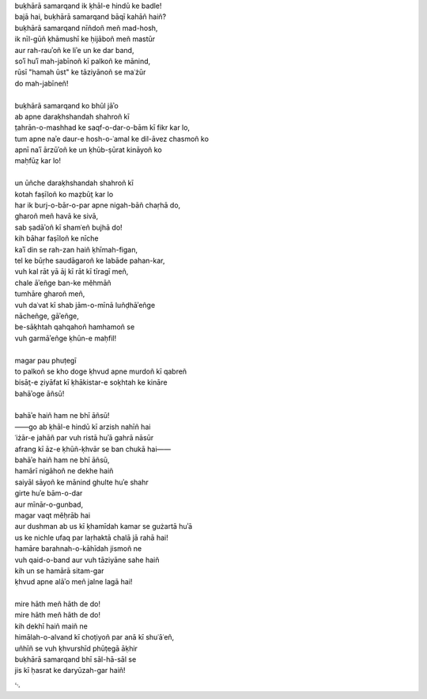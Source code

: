 .. title: §12. Tel ke saudāgar
.. slug: itoohavesomedreams/poem_12
.. date: 2014-09-07 15:37:35 UTC
.. tags: poem itoohavesomedreams rashid
.. link: 
.. description: transliterated version of "Tel ke saudāgar"
.. type: text



| buḳhārā samarqand ik ḳhāl-e hindū ke badle!
| bajā hai, buḳhārā samarqand bāqī kahāñ haiñ?
| buḳhārā samarqand nīñdoñ meñ mad-hosh,
| ik nīl-gūñ ḳhāmushī ke ḥijāboñ meñ mastūr
| aur rah-rauʾoñ ke liʾe un ke dar band,
| soʾī huʾī mah-jabīnoñ kī palkoñ ke mānind,
| rūsī "hamah ūst" ke tāziyānoñ se maʿżūr
| do mah-jabīneñ!
| 
| buḳhārā samarqand ko bhūl jāʾo
| ab apne daraḳhshandah shahroñ kī
| t̤ahrān-o-mashhad ke saqf-o-dar-o-bām kī fikr kar lo,
| tum apne naʾe daur-e hosh-o-ʿamal ke dil-āvez chasmoñ ko
| apnī naʾī ārzūʾoñ ke un ḳhūb-ṣūrat kināyoñ ko
| maḥfūz̤ kar lo!
| 
| un ūñche daraḳhshandah shahroñ kī
| kotah faṣīloñ ko maẓbūt̤ kar lo
| har ik burj-o-bār-o-par apne nigah-bāñ chaṛhā do,
| gharoñ meñ havā ke sivā,
| sab ṣadāʾoñ kī shamʿeñ bujhā do!
| kih bāhar faṣīloñ ke nīche
| kaʾī din se rah-zan haiñ ḳhīmah-figan,
| tel ke būṛhe saudāgaroñ ke labāde pahan-kar,
| vuh kal rāt yā āj kī rāt kī tīragī meñ,
| chale āʾeñge ban-ke měhmāñ
| tumhāre gharoñ meñ,
| vuh daʿvat kī shab jām-o-mīnā luñḍhāʾeñge
| nācheñge, gāʾeñge,
| be-sāḳhtah qahqahoñ hamhamoñ se
| vuh garmāʾeñge ḳhūn-e maḥfil!
| 
| magar pau phuṭegī
| to palkoñ se kho doge ḳhvud apne murdoñ kī qabreñ
| bisāt̤-e ẓiyāfat kī ḳhākistar-e soḳhtah ke kināre
| bahāʾoge āñsū!
| 
| bahāʾe haiñ ham ne bhī āñsū!
| ——go ab ḳhāl-e hindū kī arzish nahīñ hai
| ʿiżār-e jahāñ par vuh ristā huʾā gahrā nāsūr
| afrang kī āz-e ḳhūñ-ḳhvār se ban chukā hai——
| bahāʾe haiñ ham ne bhī āñsū,
| hamārī nigāhoñ ne dekhe haiñ
| saiyāl sāyoñ ke mānind ghulte huʾe shahr
| girte huʾe bām-o-dar
| aur mīnār-o-gunbad,
| magar vaqt měḥrāb hai
| aur dushman ab us kī ḳhamīdah kamar se gużartā huʾā
| us ke nichle ufaq par laṛhaktā chalā jā rahā hai!
| hamāre barahnah-o-kāhīdah jismoñ ne
| vuh qaid-o-band aur vuh tāziyāne sahe haiñ
| kih un se hamārā sitam-gar
| ḳhvud apne alāʾo meñ jalne lagā hai!
| 
| mire hāth meñ hāth de do!
| mire hāth meñ hāth de do!
| kih dekhī haiñ maiñ ne
| himālah-o-alvand kī choṭiyoñ par anā kī shuʿāʿeñ,
| uñhīñ se vuh ḳhvurshīd phūṭegā āḳhir
| buḳhārā samarqand bhī sāl-hā-sāl se
| jis kī ḥasrat ke daryūzah-gar haiñ!

␃

